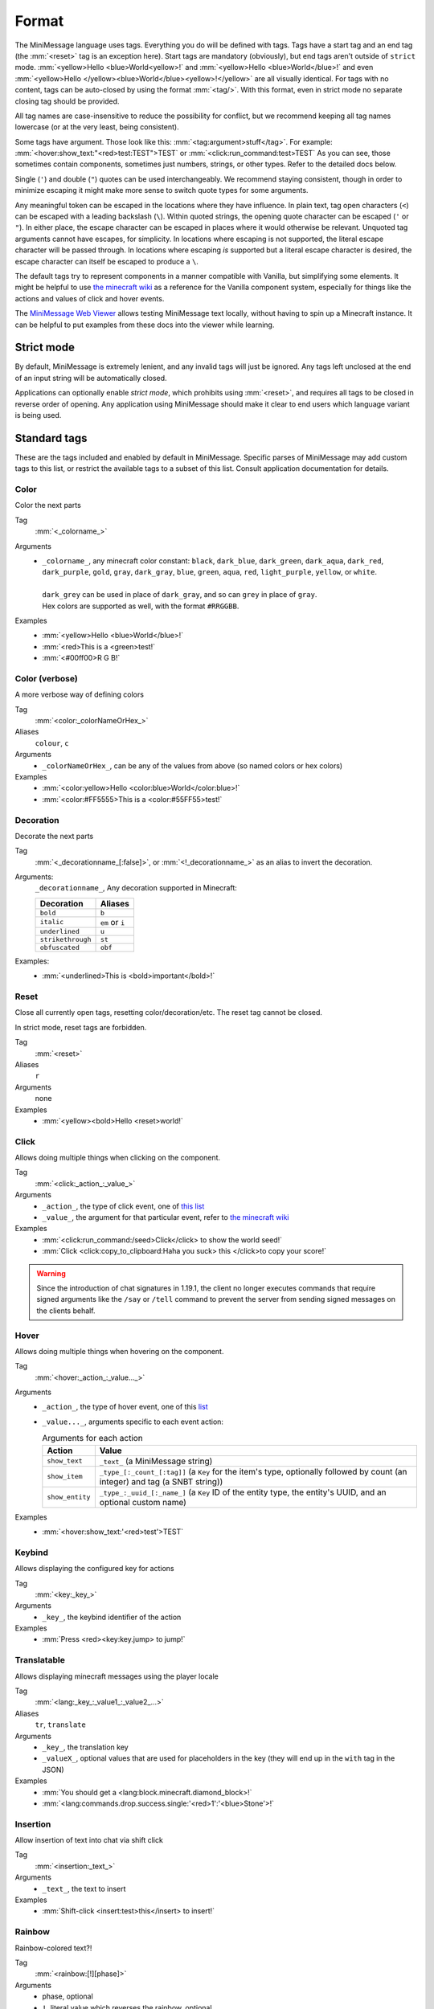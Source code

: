 .. _minimessage-format:

Format
======

The MiniMessage language uses tags. Everything you do will be defined with tags. Tags have a start tag and an end tag (the :mm:`<reset>` tag is an exception here).
Start tags are mandatory (obviously), but end tags aren't outside of ``strict`` mode.
:mm:`<yellow>Hello <blue>World<yellow>!` and :mm:`<yellow>Hello <blue>World</blue>!` and even :mm:`<yellow>Hello </yellow><blue>World</blue><yellow>!</yellow>` are all
visually identical. For tags with no content, tags can be auto-closed by using the format :mm:`<tag/>`. With this format, even in strict mode no separate closing tag should be provided.

All tag names are case-insensitive to reduce the possibility for conflict, but we recommend keeping all tag names lowercase (or at the very least, being consistent).

Some tags have argument. Those look like this: :mm:`<tag:argument>stuff</tag>`. For example: :mm:`<hover:show_text:"<red>test:TEST">TEST` or :mm:`<click:run_command:test>TEST`
As you can see, those sometimes contain components, sometimes just numbers, strings, or other types. Refer to the detailed docs below.

Single (``'``) and double (``"``) quotes can be used interchangeably. We recommend staying consistent, though in order to minimize escaping it might make more sense to switch quote types for some arguments.

Any meaningful token can be escaped in the locations where they have influence. In plain text, tag open characters (``<``) can be escaped with a leading backslash (``\``). Within quoted strings,
the opening quote character can be escaped (``'`` or ``"``). In either place, the escape character can be escaped in places where it would otherwise be relevant. Unquoted tag arguments cannot have escapes, for simplicity.
In locations where escaping is not supported, the literal escape character will be passed through. In locations where escaping *is* supported but a literal escape character is desired, the escape character can itself be escaped to produce a ``\``.

The default tags try to represent components in a manner compatible with Vanilla, but simplifying some elements. It might be helpful to
use `the minecraft wiki <https://minecraft.gamepedia.com/Raw_JSON_text_format>`_ as a reference for the Vanilla component system, especially
for things like the actions and values of click and hover events.

The `MiniMessage Web Viewer <https://webui.advntr.dev>`_ allows testing MiniMessage text locally, without having to spin up a Minecraft instance.
It can be helpful to put examples from these docs into the viewer while learning.

Strict mode
-----------

By default, MiniMessage is extremely lenient, and any invalid tags will just be ignored. Any tags left unclosed at the end of an input string will be automatically closed.

Applications can optionally enable *strict mode*, which prohibits using :mm:`<reset>`, and requires all tags to be closed in reverse order of opening. Any application
using MiniMessage should make it clear to end users which language variant is being used.

Standard tags
-------------

These are the tags included and enabled by default in MiniMessage. Specific parses of MiniMessage may add custom tags to this list, or restrict the available tags to a subset of this list. Consult application documentation for details.

Color
*****

Color the next parts

Tag
   :mm:`<_colorname_>`
Arguments
   * | ``_colorname_``, any minecraft color constant: ``black``, ``dark_blue``, ``dark_green``, ``dark_aqua``, ``dark_red``, ``dark_purple``, ``gold``, ``gray``, ``dark_gray``, ``blue``, ``green``, ``aqua``, ``red``, ``light_purple``, ``yellow``, or ``white``.
     |
     | ``dark_grey`` can be used in place of ``dark_gray``, and so can ``grey`` in place of ``gray``.
     | Hex colors are supported as well, with the format ``#RRGGBB``.
Examples
   * :mm:`<yellow>Hello <blue>World</blue>!`
   * :mm:`<red>This is a <green>test!`
   * :mm:`<#00ff00>R G B!`

.. image:: /minimessage/images/color_1.png
   :alt: The result of parsing ``<yellow>Hello <blue>World</blue>!``, shown in-game in the Minecraft client's chat window
.. image:: /minimessage/images/color_2.png
   :alt: The result of parsing ``<red>This is a <green>test!``, shown in-game in the Minecraft client's chat window

Color (verbose)
***************

A more verbose way of defining colors

Tag
   :mm:`<color:_colorNameOrHex_>`
Aliases
   ``colour``, ``c``
Arguments
   * ``_colorNameOrHex_``, can be any of the values from above (so named colors or hex colors)
Examples
   * :mm:`<color:yellow>Hello <color:blue>World</color:blue>!`
   * :mm:`<color:#FF5555>This is a <color:#55FF55>test!`

.. image:: /minimessage/images/color_verbose_1.png
   :alt: The result of parsing ``<color:yellow>Hello <color:blue>World</color:blue>!``, shown in-game in the Minecraft client's chat window

.. image:: /minimessage/images/color_verbose_2.png
   :alt: The result of parsing ``<color:#FF5555>This is a <color:#55FF55>test!``, shown in-game in the Minecraft client's chat window

Decoration
***********

Decorate the next parts

Tag
   :mm:`<_decorationname_[:false]>`, or :mm:`<!_decorationname_>` as an alias to invert the decoration.
Arguments:
   ``_decorationname_``, Any decoration supported in Minecraft:

   =================   =======
   Decoration           Aliases
   =================   =======
   ``bold``            ``b``
   ``italic``          ``em`` or ``i``
   ``underlined``      ``u``
   ``strikethrough``   ``st``
   ``obfuscated``      ``obf``
   =================   =======

Examples:
   * :mm:`<underlined>This is <bold>important</bold>!`

.. image:: /minimessage/images/decoration_1.png
   :alt: The result of parsing ``<underlined>This is <bold>important</bold>!``, shown in-game in the Minecraft client's chat window

Reset
*****

Close all currently open tags, resetting color/decoration/etc. The reset tag cannot be closed.

In strict mode, reset tags are forbidden.

Tag
   :mm:`<reset>`
Aliases
   ``r``
Arguments
   none
Examples
   * :mm:`<yellow><bold>Hello <reset>world!`

.. image:: /minimessage/images/reset_1.png
   :alt: The result of parsing ``<yellow><bold>Hello <reset>world!``, shown in-game in the Minecraft client's chat window

Click
*****

Allows doing multiple things when clicking on the component.

Tag
   :mm:`<click:_action_:_value_>`
Arguments
   * ``_action_``, the type of click event, one of `this list <https://jd.advntr.dev/api/latest/net/kyori/adventure/text/event/ClickEvent.Action.html#enum.constant.summary>`_
   * ``_value_``, the argument for that particular event, refer to `the minecraft wiki <https://minecraft.gamepedia.com/Raw_JSON_text_format>`_
Examples
   * :mm:`<click:run_command:/seed>Click</click> to show the world seed!`
   * :mm:`Click <click:copy_to_clipboard:Haha you suck> this </click>to copy your score!`

.. image:: /minimessage/images/click_1.png
   :alt: The result of parsing ``<click:run_command:/seedo>Click</click> to show the world seed!``, shown in-game in the Minecraft client's chat window

.. warning::
   Since the introduction of chat signatures in 1.19.1, the client no longer executes commands that require signed arguments
   like the ``/say`` or ``/tell`` command to prevent the server from sending signed messages on the clients behalf.

Hover
*****

Allows doing multiple things when hovering on the component.

Tag
   :mm:`<hover:_action_:_value..._>`
Arguments
   * ``_action_``, the type of hover event, one of this `list <https://jd.advntr.dev/api/latest/net/kyori/adventure/text/event/HoverEvent.Action.html#field.summary>`_
   * ``_value..._``, arguments specific to each event action:

     .. list-table:: Arguments for each action
        :header-rows: 1

        * - Action
          - Value
        * - ``show_text``
          - ``_text_`` (a MiniMessage string)
        * - ``show_item``
          - ``_type_[:_count_[:tag]]`` (a ``Key`` for the item's type, optionally followed by count (an integer) and tag (a SNBT string))
        * -  ``show_entity``
          -  ``_type_:_uuid_[:_name_]`` (a ``Key`` ID of the entity type, the entity's UUID, and an optional custom name)

Examples
   * :mm:`<hover:show_text:'<red>test'>TEST`

.. image:: /minimessage/images/hover_1.png
   :alt: The result of parsing ``<hover:show_text:'<red>test'>TEST``, shown in-game in the Minecraft client's chat window

Keybind
*******

Allows displaying the configured key for actions

Tag
   :mm:`<key:_key_>`
Arguments
   * ``_key_``, the keybind identifier of the action
Examples
   * :mm:`Press <red><key:key.jump> to jump!`

.. image:: /minimessage/images/key_1.png
   :alt: The result of parsing ``Press <red><key:key.jump> to jump!``, shown in-game in the Minecraft client's chat window

Translatable
************

Allows displaying minecraft messages using the player locale

Tag
   :mm:`<lang:_key_:_value1_:_value2_...>`
Aliases
   ``tr``, ``translate``
Arguments
   * ``_key_``, the translation key
   * ``_valueX_``, optional values that are used for placeholders in the key (they will end up in the ``with`` tag in the JSON)
Examples
   * :mm:`You should get a <lang:block.minecraft.diamond_block>!`
   * :mm:`<lang:commands.drop.success.single:'<red>1':'<blue>Stone'>!`

.. image:: /minimessage/images/translatable_1.png
   :alt: The result of parsing ``You should get a <lang:block.minecraft.diamond_block>!``, shown in-game in the Minecraft client's chat window in English
.. image:: /minimessage/images/translatable_2.png
   :alt: The result of parsing ``<lang:commands.drop.success.single:'<red>1':'<blue>Stone'>!``, shown in-game in the Minecraft client's chat window in English

Insertion
*********

Allow insertion of text into chat via shift click

Tag
   :mm:`<insertion:_text_>`
Arguments
   * ``_text_``, the text to insert
Examples
   * :mm:`Shift-click <insert:test>this</insert> to insert!`

.. image:: /minimessage/images/insertion_1.png
   :alt: The result of parsing ``Shift-click <insert:test>this</insert> to insert!``, shown in-game in the Minecraft client's chat window

Rainbow
*******

Rainbow-colored text?!

Tag
   :mm:`<rainbow:[!][phase]>`
Arguments
   * phase, optional
   * ``!``, literal value which reverses the rainbow, optional
Examples
   * :mm:`<yellow>Woo: <rainbow>||||||||||||||||||||||||</rainbow>!`
   * :mm:`<yellow>Woo: <rainbow:!>||||||||||||||||||||||||</rainbow>!`
   * :mm:`<yellow>Woo: <rainbow:2>||||||||||||||||||||||||</rainbow>!`
   * :mm:`<yellow>Woo: <rainbow:!2>||||||||||||||||||||||||</rainbow>!`

.. image:: /minimessage/images/rainbow_1.png
   :alt: The result of parsing all four examples in series, shown in-game in the Minecraft client's chat window

Gradient
********

Gradient colored text

Tag
   :mm:`<gradient:[color1]:[color...]:[phase]>`
Arguments
   a list of 1 to n colors, either hex or named colors and an optional phase parameter (range -1 to 1) allows you to shift the gradient around, creating animations.
Examples
   * :mm:`<yellow>Woo: <gradient>||||||||||||||||||||||||</gradient>!`
   * :mm:`<yellow>Woo: <gradient:#5e4fa2:#f79459>||||||||||||||||||||||||</gradient>!`
   * :mm:`<yellow>Woo: <gradient:#5e4fa2:#f79459:red>||||||||||||||||||||||||</gradient>!`
   * :mm:`<yellow>Woo: <gradient:green:blue>||||||||||||||||||||||||</gradient>!`

.. image:: /minimessage/images/gradient_1.png
   :alt: The result of parsing the examples for the gradient tag, shown in-game in the Minecraft client's chat window


Transition
**********

Transitions between colors.
Similar to a gradient, but everything is the same color and the phase chooses that color

Tag
   :mm:`<transition:[color1]:[color...]:[phase]>`
Arguments
   a list of 1 to n colors, either hex or named colors and an optional phase parameter (range -1 to 1) allows you to shift the transition around, creating animations.
Examples
   * :mm:`<transition:#00ff00:#ff0000:0>|||||||||</transition>`
   * :mm:`<transition:white:black:red:[phase]>Hello world [phase]</transition>`

.. image:: /minimessage/images/transition_1.png
   :alt: The result of parsing ``<transition:white:black:red:[phase]>Hello World [phase]</transition>``, shown in-game in the Minecraft client's chat window


Font
****

Allows to change the font of the text

Tag
   :mm:`<font:key>`
Arguments
   the namespaced key of the font, defaulting to ``minecraft``
Examples
   * :mm:`Nothing <font:uniform>Uniform <font:alt>Alt  </font> Uniform`
   * :mm:`<font:myfont:custom_font>Uses a custom font from a resource pack</font>`

.. image:: /minimessage/images/font_1.png
   :alt: The result of parsing ``Nothing <font:uniform>Uniform <font:alt>Alt  </font> Uniform``, shown in-game in the Minecraft client's chat window

Newline
*******

Insert a newline character.

Tag
   :mm:`<newline>`
Aliases
   ``br``
Arguments
   none
Examples
   * :mm:`Let me insert a <newline>line break here.`
   * :mm:`<hover:show_text:'<red>Hover with a<newline><green>line break'>Text with<newline>line break</hover>`

.. image:: /minimessage/images/newline_1.png
   :alt: The result of parsing ``<hover:show_text:'<red>Hover with a<newline><green>line break'>Text with<newline>line break</hover>``, shown in-game in the Minecraft client's chat window

Selector
********

*(since v4.11.0)* Insert a selector component

Tag
   :mm:`<selector:_sel_[:_separator_]>`
Aliases
   ``sel``
Arguments
   * ``_sel_``, the selector pattern to insert
   * ``_separator_`` (optional), the separator to insert between values the selector matches
Examples
   * :mm:`Hello <selector:@e[limit=5]>, I'm <selector:@s>!`

.. image:: /minimessage/images/selector_1.png
   :alt: The result of parsing ``Hello <selector:@e[limit=5]>, I'm <selector:@s>!``, show in-game in the Minecraft client's chat window

Score
*****

*(since v4.13.0)* Insert a score component.

.. note::

   The score component requires *rendering* on the server to be seen by clients. This is a platform-specific operation.

Tag
   :mm:`<score:_name_:_objective_>`
Arguments:
   * ``_name_``, the name of the score holder on the server scoreboard, or a selector resolved with receiver context
   * ``_objective_``, the name of the objective to get ``name``'s score in
Examples
   * :mm:`You have won <score:rymiel:gamesWon/> games!`

NBT
*****

*(since v4.13.0)* Insert a NBT component. The syntax of this tag is intended to be familiar to users of vanilla Minecraft's ``/data`` command.

.. note::

   The produced NBT component requires *rendering* on the server to be seen by clients. This is a platform-specific operation.

Tag
   :mm:`<nbt:block|entity|storage:id:path[:_separator_][:interpret]>`
Aliases
    ``data``
Arguments:
   * ``block|entity|storage`` the type of data source to read from -- a ``block`` entity, an ``entity`` selector, or the persistent command ``storage`` container
   * ``_id_``, the position for a block NBT component, a selector for an entity NBT component, or a key (resource location) for a storage NBT component
   * ``_path_``, the NBT path to resolve from within the data source
   * ``_separator_``, the separator between multiple values, if (primarily for entity NBT) the data source returns more than one
   * ``interpret``, the literal text ``interpret`` if the result should be parsed as component JSON
Examples
   * :mm:`Your health is <nbt:entity:'@s':Health/>`
